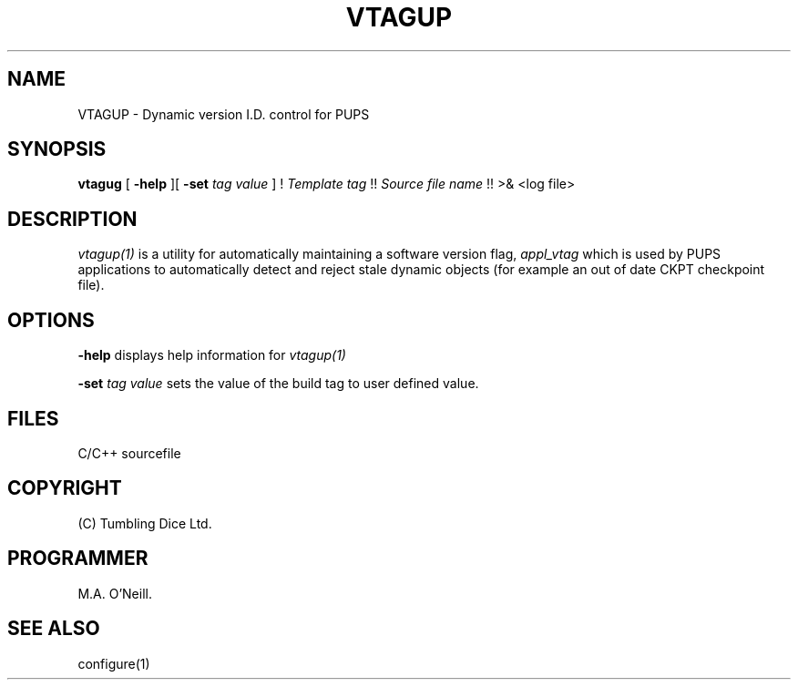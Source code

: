 .TH VTAGUP 1 "16th April 2015" "PUPSP3 build commands" "PUPSP3 build commands"

.SH NAME
VTAGUP \- Dynamic version I.D. control for PUPS 
.br

.SH SYNOPSIS
.B vtagug 
[
.B -help
][
.B -set
.I tag value
]
!
.I Template tag 
!!
.I Source file name 
!!
>& <log file>
.br


.SH DESCRIPTION
.I vtagup(1) 
is a utility for automatically maintaining a software version flag,
.I appl_vtag
which is used by PUPS applications to automatically detect and reject
stale dynamic objects (for example an out of date CKPT checkpoint file).
.br

.SH OPTIONS

.B -help
displays help information for
.I vtagup(1)
.br

.B -set
.I tag value
sets the value of the build tag to user defined value.
.br

.SH FILES
C/C++ sourcefile
.br

.SH COPYRIGHT
(C) Tumbling Dice Ltd.
.br

.SH PROGRAMMER
M.A. O'Neill.
 
.SH SEE ALSO
configure(1)
.br
